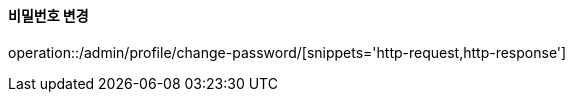 :api-name: 비밀번호 변경
:api-id: /admin/profile/change-password

==== {api-name}

operation::{api-id}/[snippets='http-request,http-response']
